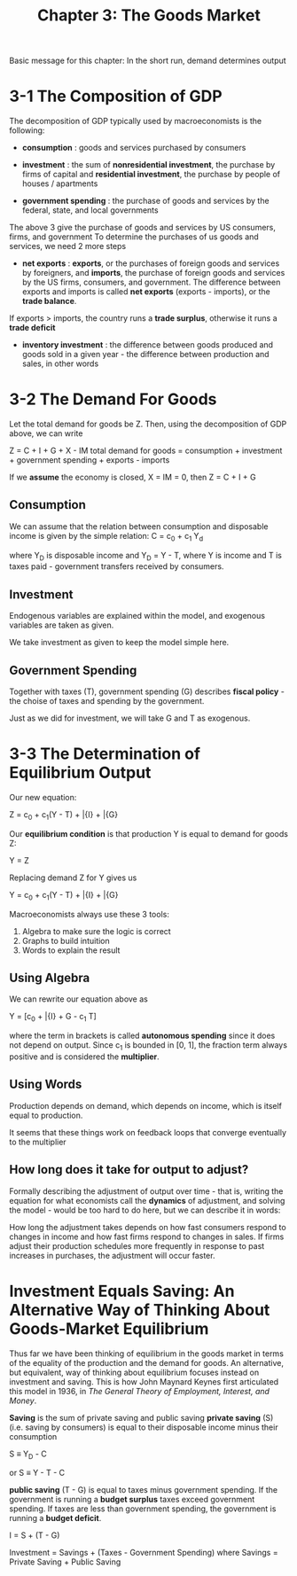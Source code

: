 #+TITLE: Chapter 3: The Goods Market

Basic message for this chapter: In the short run, demand determines output

* 3-1 The Composition of GDP

The decomposition of GDP typically used by macroeconomists is the following:

- *consumption* : goods and services purchased by consumers

- *investment* : the sum of *nonresidential investment*, the purchase by firms of capital and *residential investment*, the purchase by people of houses / apartments

- *government spending* : the purchase of goods and services by the federal, state, and local governments
The above 3 give the purchase of goods and services by US consumers, firms, and government
To determine the purchases of us goods and services, we need 2 more steps

- *net exports* : *exports*, or the purchases of foreign goods and services by foreigners, and *imports*, the purchase of foreign goods and services by the US firms, consumers, and government. The difference between exports and imports is called *net exports* (exports - imports), or the *trade balance*.
If exports > imports, the country runs a *trade surplus*, otherwise it runs a *trade deficit*

- *inventory investment* : the difference between goods produced and goods sold in a given year - the difference between production and sales, in other words

* 3-2 The Demand For Goods

Let the total demand for goods be Z. Then, using the decomposition of GDP above, we can write

Z = C + I + G + X - IM
total demand for goods = consumption + investment + government spending + exports - imports

If we *assume* the economy is closed, X = IM = 0, then Z = C + I + G

** Consumption

We can assume that the relation between consumption and disposable income is given by the simple relation: C = c_0 + c_1 Y_d

where Y_D is disposable income and Y_D = Y - T, where Y is income and T is taxes paid - government transfers received by consumers.

** Investment

Endogenous variables are explained within the model, and exogenous variables are taken as given.

We take investment as given to keep the model simple here.

** Government Spending

Together with taxes (T), government spending (G) describes *fiscal policy* - the choise of taxes and spending by the government.

Just as we did for investment, we will take G and T as exogenous.

* 3-3 The Determination of Equilibrium Output

Our new equation:

Z = c_0 + c_1(Y - T) + \bar{I} + \bar{G}

Our *equilibrium condition* is that production Y is equal to demand for goods Z:

Y = Z

Replacing demand Z for Y gives us

Y = c_0 + c_1(Y - T) + \bar{I} + \bar{G}

Macroeconomists always use these 3 tools:
1. Algebra to make sure the logic is correct
2. Graphs to build intuition
3. Words to explain the result

** Using Algebra

We can rewrite our equation above as

Y = \frac{1}{1 - c_1} [c_0 + \bar{I} + G - c_1 T]

where the term in brackets is called *autonomous spending* since it does not depend on output.
Since c_1 is bounded in [0, 1], the fraction term always positive and is considered the *multiplier*.

** Using Words

Production depends on demand, which depends on income, which is itself equal to production.

It seems that these things work on feedback loops that converge eventually to the multiplier

** How long does it take for output to adjust?

Formally describing the adjustment of output over time - that is, writing the equation for what economists call the *dynamics* of adjustment, and solving the model - would be too hard to do here, but we can describe it in words:

How long the adjustment takes depends on how fast consumers respond to changes in income and how fast firms respond to changes in sales.
If firms adjust their production schedules more frequently in response to past increases in purchases, the adjustment will occur faster.

* Investment Equals Saving: An Alternative Way of Thinking About Goods-Market Equilibrium

Thus far we have been thinking of equilibrium in the goods market in terms of the equality of the production and the demand for goods.
An alternative, but equivalent, way of thinking about equilibrium focuses instead on investment and saving. This is how John Maynard Keynes
first articulated this model in 1936, in /The General Theory of Employment, Interest, and Money/.

*Saving* is the sum of private saving and public saving
*private saving* (S) (i.e. saving by consumers) is equal to their disposable income minus their consumption

S \equiv Y_D - C

or S \equiv Y - T - C

*public saving* (T - G) is equal to taxes minus government spending. If the government is running a *budget surplus* taxes exceed government spending.
If taxes are less than government spending, the government is running a *budget deficit*.

I = S + (T - G)

Investment = Savings + (Taxes - Government Spending)
where Savings = Private Saving + Public Saving
